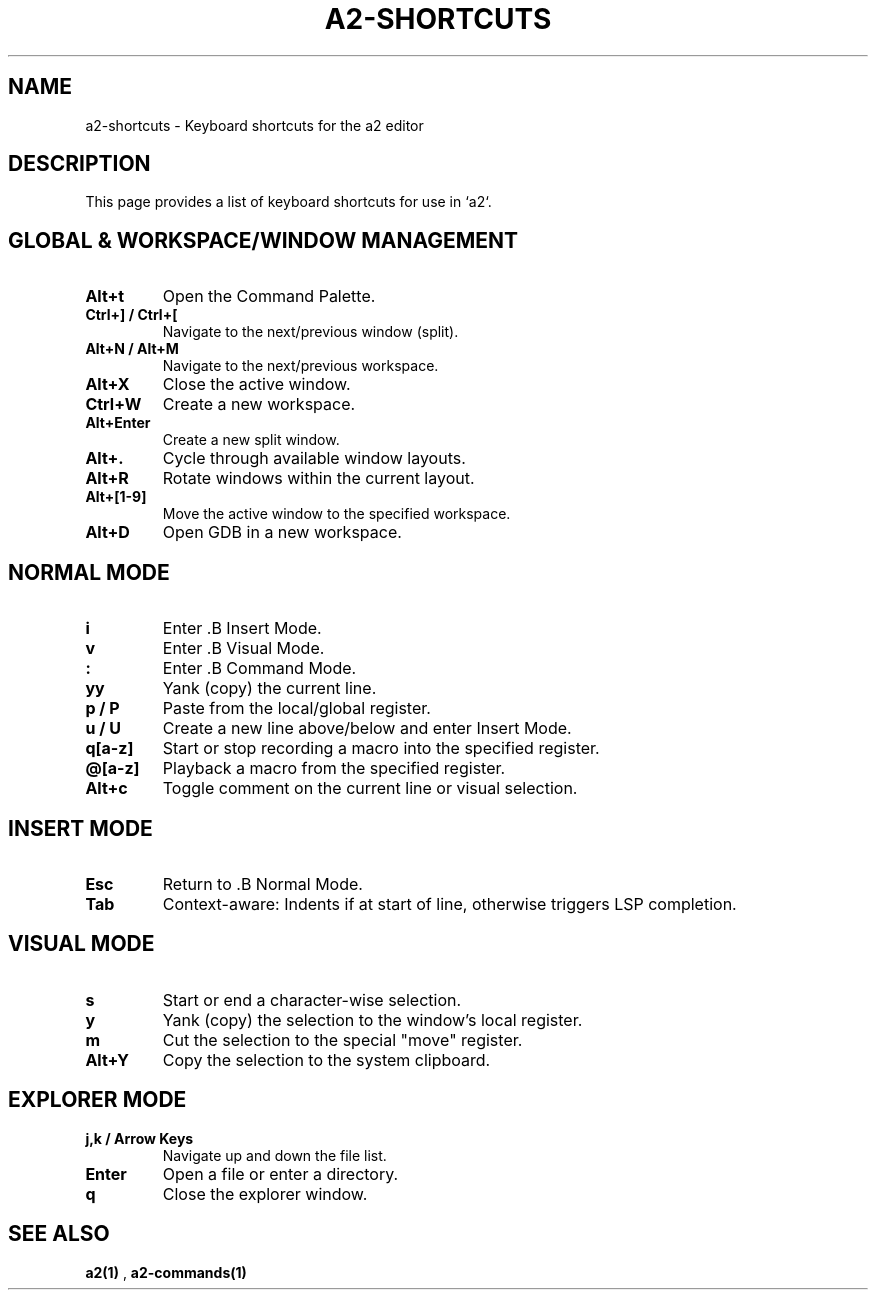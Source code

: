 .TH A2-SHORTCUTS 1 "October 2025" "a2 Manual"

.SH NAME
a2-shortcuts \- Keyboard shortcuts for the a2 editor

.SH DESCRIPTION
This page provides a list of keyboard shortcuts for use in `a2`.

.SH GLOBAL & WORKSPACE/WINDOW MANAGEMENT
.TP
.B Alt+t
Open the Command Palette.
.TP
.B Ctrl+] / Ctrl+[
Navigate to the next/previous window (split).
.TP
.B Alt+N / Alt+M
Navigate to the next/previous workspace.
.TP
.B Alt+X
Close the active window.
.TP
.B Ctrl+W
Create a new workspace.
.TP
.B Alt+Enter
Create a new split window.
.TP
.B Alt+.
Cycle through available window layouts.
.TP
.B Alt+R
Rotate windows within the current layout.
.TP
.B Alt+[1-9]
Move the active window to the specified workspace.
.TP
.B Alt+D
Open GDB in a new workspace.

.SH NORMAL MODE
.TP
.B i
Enter .B Insert Mode.
.TP
.B v
Enter .B Visual Mode.
.TP
.B :
Enter .B Command Mode.
.TP
.B yy
Yank (copy) the current line.
.TP
.B p / P
Paste from the local/global register.
.TP
.B u / U
Create a new line above/below and enter Insert Mode.
.TP
.B q[a-z]
Start or stop recording a macro into the specified register.
.TP
.B @[a-z]
Playback a macro from the specified register.
.TP
.B Alt+c
Toggle comment on the current line or visual selection.

.SH INSERT MODE
.TP
.B Esc
Return to .B Normal Mode.
.TP
.B Tab
Context-aware: Indents if at start of line, otherwise triggers LSP completion.

.SH VISUAL MODE
.TP
.B s
Start or end a character-wise selection.
.TP
.B y
Yank (copy) the selection to the window's local register.
.TP
.B m
Cut the selection to the special "move" register.
.TP
.B Alt+Y
Copy the selection to the system clipboard.

.SH EXPLORER MODE
.TP
.B j,k / Arrow Keys
Navigate up and down the file list.
.TP
.B Enter
Open a file or enter a directory.
.TP
.B q
Close the explorer window.

.SH SEE ALSO
.B a2(1)
, 
.B a2-commands(1)